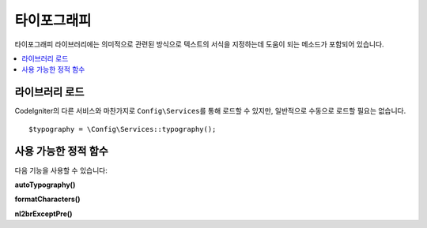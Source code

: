 ################
타이포그래피
################

타이포그래피 라이브러리에는 의미적으로 관련된 방식으로 텍스트의 서식을 지정하는데 도움이 되는 메소드가 포함되어 있습니다.

.. contents::
    :local:
    :depth: 2

*******************
라이브러리 로드
*******************

CodeIgniter의 다른 서비스와 마찬가지로 ``Config\Services``\ 를 통해 로드할 수 있지만, 일반적으로 수동으로 로드할 필요는 없습니다.

::

    $typography = \Config\Services::typography();

**************************
사용 가능한 정적 함수
**************************

다음 기능을 사용할 수 있습니다:

**autoTypography()**

.. php:function:: autoTypography($str[, $reduce_linebreaks = FALSE])

	:param	string	$str: 입력 문자열
	:param	bool	$reduce_linebreaks: 이중 개행의 여러 인스턴스를 2개로 줄일지 여부
	:returns:	HTML-formatted typography-safe string
	:rtype: string

	텍스트를 변형하여 의미론적으로 정확한 HTML을 만듭니다.

	Usage example::

		$string = $typography->autoTypography($string);

	.. note:: Typographic 형식은 특히 많은 콘텐츠를 포맷하는 경우 프로세서를 많이 사용할 수 있습니다. 
		이 기능을 사용하기로 했다면 :doc:`caching <../general/caching>` 페이지를 고려하십시오.

**formatCharacters()**

.. php:function:: formatCharacters($str)

	:param	string	$str: 입력 문자열
	:returns:	형식이 지정된 문자가 포함된 문자열
	:rtype:	string

	이 함수는 주로 큰 따옴표와 작은 따옴표를 중괄호로 변환하지만 em-dashes, 이중 공백(double spaces), 앰퍼샌드(&)도 변환합니다.

	Usage example::

		$string = $typography->formatCharacters($string);

**nl2brExceptPre()**

.. php:function:: nl2brExceptPre($str)

	:param	string	$str: 입력 문자열
	:returns:	String with HTML-formatted line breaks
	:rtype:	string

	줄 바꿈이 <pre> 태그내에 나타나지 않으면 개행을 <br /> 태그로 변환합니다.
	이 함수는 <pre> 태그를 무시한다는 점을 제외하면 PHP 네이티브 ``nl2br()`` 함수와 동일합니다.

	Usage example::

		$string = $typography->nl2brExceptPre($string);
